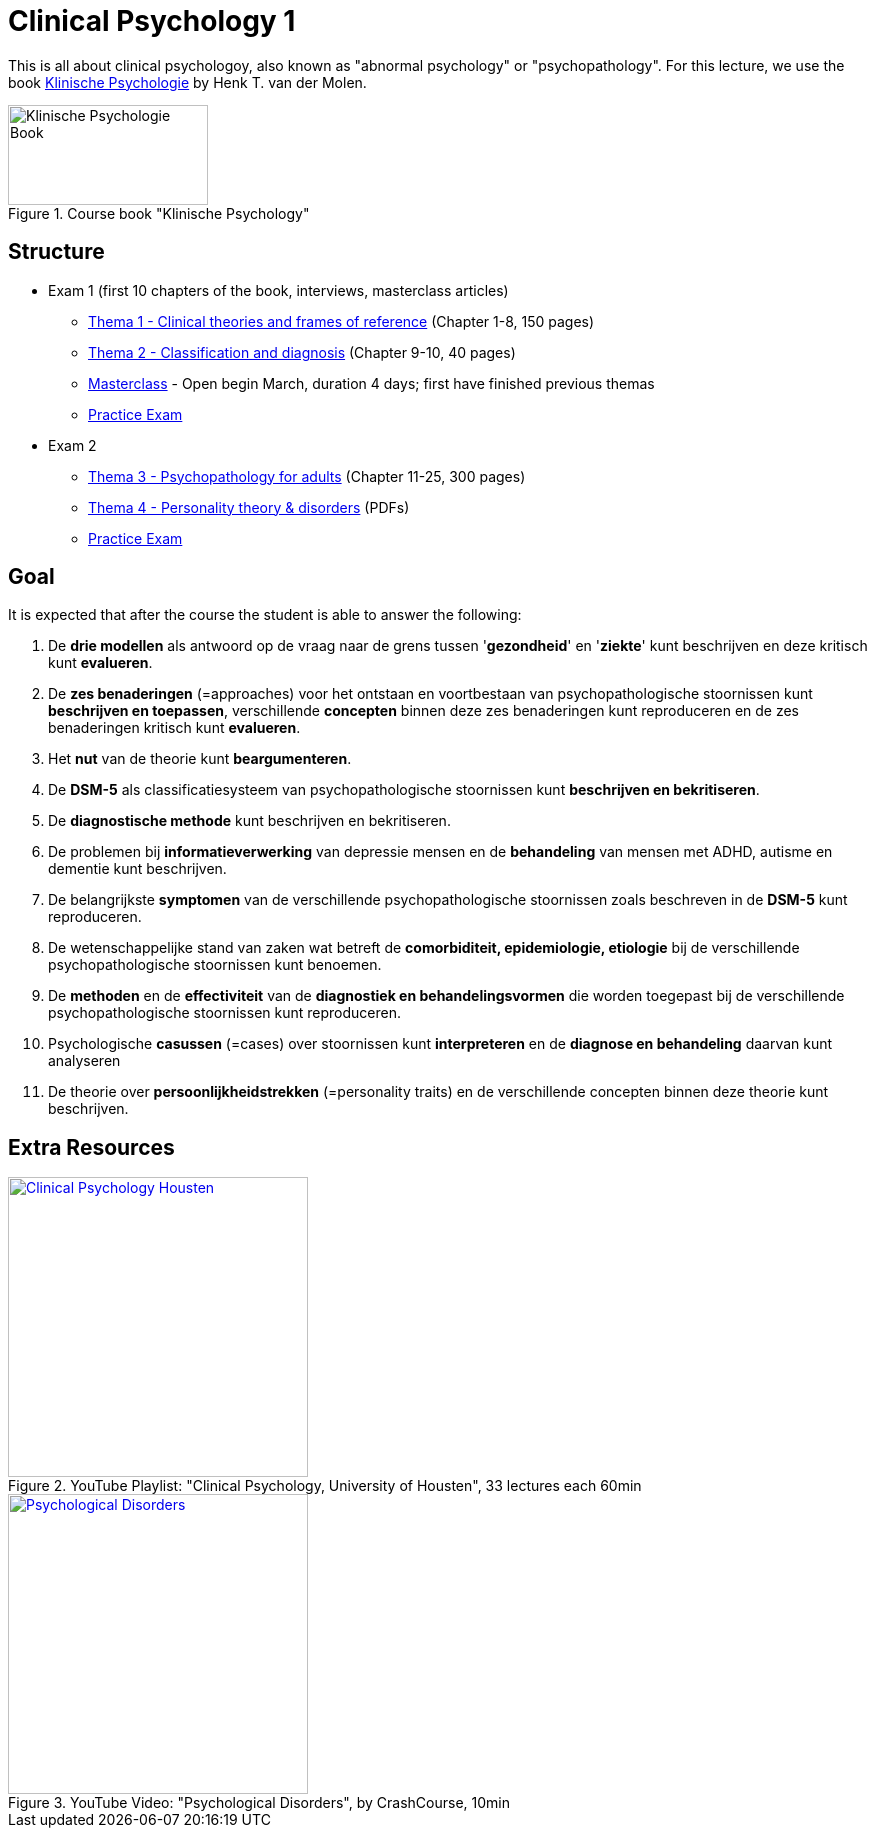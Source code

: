 = Clinical Psychology 1

This is all about clinical psychologoy, also known as "abnormal psychology" or "psychopathology". For this lecture, we use the book link:https://www.bol.com/nl/nl/f/klinische-psychologie/33149586/[Klinische Psychologie] by Henk T. van der Molen.

.Course book "Klinische Psychology"
[https://www.bol.com/nl/nl/f/klinische-psychologie/33149586/]
image::klinische_psychologie_cover.jpg[Klinische Psychologie Book,200,100]

== Structure

* Exam 1 (first 10 chapters of the book, interviews, masterclass articles)
** link:thema1/index.html[Thema 1 - Clinical theories and frames of reference] (Chapter 1-8, 150 pages)
** link:thema2/index.html[Thema 2 - Classification and diagnosis] (Chapter 9-10, 40 pages)
** link:https://youlearn.ou.nl/web/pb0104212234/cursus/-/coursenavigator/314974801?_nl_ou_dlwo_courseview_WAR_nloudlwocourseplanportlet__facesViewIdRender=%2Fxhtml%2Fviewer%2FcourseNavigator.xhtml[Masterclass] - Open begin March, duration 4 days; first have finished previous themas
** link:oefenententamen1.html[Practice Exam]
* Exam 2
** link:thema3/index.html[Thema 3 - Psychopathology for adults] (Chapter 11-25, 300 pages)
** link:thema4/index.html[Thema 4 - Personality theory & disorders] (PDFs)
** link:oefenententamen1.html[Practice Exam]

== Goal

It is expected that after the course the student is able to answer the following:

. De *drie modellen* als antwoord op de vraag naar de grens tussen '*gezondheid*' en '*ziekte*' kunt beschrijven en deze kritisch kunt *evalueren*.
. De *zes benaderingen* (=approaches) voor het ontstaan en voortbestaan van psychopathologische stoornissen kunt *beschrijven en toepassen*, verschillende *concepten* binnen deze zes benaderingen kunt reproduceren en de zes benaderingen kritisch kunt *evalueren*.
. Het *nut* van de theorie kunt *beargumenteren*.
. De *DSM-5* als classificatiesysteem van psychopathologische stoornissen kunt *beschrijven en bekritiseren*.
. De *diagnostische methode* kunt beschrijven en bekritiseren.
. De problemen bij *informatieverwerking* van depressie mensen en de *behandeling* van mensen met ADHD, autisme en dementie kunt beschrijven.
. De belangrijkste *symptomen* van de verschillende psychopathologische stoornissen zoals beschreven in de *DSM-5* kunt reproduceren.
. De wetenschappelijke stand van zaken wat betreft de *comorbiditeit, epidemiologie, etiologie* bij de verschillende psychopathologische stoornissen kunt benoemen.
. De *methoden* en de *effectiviteit* van de *diagnostiek en behandelingsvormen* die worden toegepast bij de verschillende psychopathologische stoornissen kunt reproduceren.
. Psychologische *casussen* (=cases) over stoornissen kunt *interpreteren* en de *diagnose en behandeling* daarvan kunt analyseren
. De theorie over *persoonlijkheidstrekken* (=personality traits) en de verschillende concepten binnen deze theorie kunt beschrijven.

== Extra Resources

.YouTube Playlist: "Clinical Psychology, University of Housten", 33 lectures each 60min
[link=https://www.youtube.com/watch?v=5pEgIV9jfz4&list=PLjjVfXgqEfhgT8As4ZsNetrVoFQIG6Xcg]
image::https://img.youtube.com/vi/5pEgIV9jfz4/0.jpg[Clinical Psychology Housten,300]

.YouTube Video: "Psychological Disorders", by CrashCourse, 10min
[link=https://www.youtube.com/watch?v=wuhJ-GkRRQc]
image::https://img.youtube.com/vi/wuhJ-GkRRQc/0.jpg[Psychological Disorders,300]

